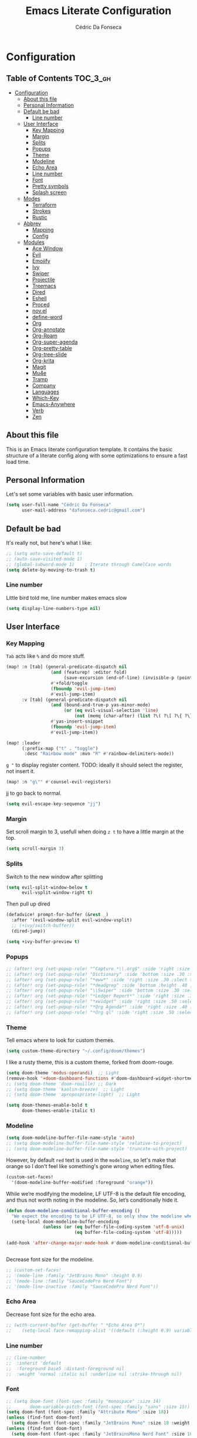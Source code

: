 #+TITLE: Emacs Literate Configuration
#+AUTHOR: Cédric Da Fonseca

* Configuration
:PROPERTIES:
:VISIBILITY: children
:END:

** Table of Contents :TOC_3_gh:
- [[#configuration][Configuration]]
  - [[#about-this-file][About this file]]
  - [[#personal-information][Personal Information]]
  - [[#default-be-bad][Default be bad]]
    - [[#line-number][Line number]]
  - [[#user-interface][User Interface]]
    - [[#key-mapping][Key Mapping]]
    - [[#margin][Margin]]
    - [[#splits][Splits]]
    - [[#popups][Popups]]
    - [[#theme][Theme]]
    - [[#modeline][Modeline]]
    - [[#echo-area][Echo Area]]
    - [[#line-number-1][Line number]]
    - [[#font][Font]]
    - [[#pretty-symbols][Pretty symbols]]
    - [[#splash-screen][Splash screen]]
  - [[#modes][Modes]]
    - [[#terraform][Terraform]]
    - [[#strokes][Strokes]]
    - [[#rustic][Rustic]]
  - [[#abbrev][Abbrev]]
    - [[#mapping][Mapping]]
    - [[#config][Config]]
  - [[#modules][Modules]]
    - [[#ace-window][Ace Window]]
    - [[#evil][Evil]]
    - [[#emojify][Emojify]]
    - [[#ivy][Ivy]]
    - [[#swiper][Swiper]]
    - [[#projectile][Projectile]]
    - [[#treemacs][Treemacs]]
    - [[#dired][Dired]]
    - [[#eshell][Eshell]]
    - [[#proced][Proced]]
    - [[#novel][nov.el]]
    - [[#define-word][define-word]]
    - [[#org][Org]]
    - [[#org-annotate][Org-annotate]]
    - [[#org-roam][Org-Roam]]
    - [[#org-super-agenda][Org-super-agenda]]
    - [[#org-pretty-table][Org-pretty-table]]
    - [[#org-tree-slide][Org-tree-slide]]
    - [[#org-krita][Org-krita]]
    - [[#magit][Magit]]
    - [[#mu4e][Mu4e]]
    - [[#tramp][Tramp]]
    - [[#company][Company]]
    - [[#languages][Languages]]
    - [[#which-key][Which-Key]]
    - [[#emacs-anywhere][Emacs-Anywhere]]
    - [[#verb][Verb]]
    - [[#zen][Zen]]

** About this file
This is an Emacs literate configuration template. It contains the basic structure
of a literate config along with some optimizations to ensure a fast load time.

** Personal Information
Let's set some variables with basic user information.

#+BEGIN_SRC emacs-lisp
(setq user-full-name "Cédric Da Fonseca"
      user-mail-address "dafonseca.cedric@gmail.com")
#+END_SRC
** Default be bad
It's really not, but here's what I like:
#+BEGIN_SRC emacs-lisp
;; (setq auto-save-default t)
;; (auto-save-visited-mode 1)
;; (global-subword-mode 1)    ; Iterate through CamelCase words
(setq delete-by-moving-to-trash t)
#+END_SRC


*** Line number
Little bird told me, line number makes emacs slow
#+begin_src emacs-lisp
(setq display-line-numbers-type nil)
#+end_src

** User Interface
*** Key Mapping
=Tab= acts like =%= and do more stuff.
#+BEGIN_SRC emacs-lisp
(map! :n [tab] (general-predicate-dispatch nil
                 (and (featurep! :editor fold)
                      (save-excursion (end-of-line) (invisible-p (point))))
                 #'+fold/toggle
                 (fboundp 'evil-jump-item)
                 #'evil-jump-item)
      :v [tab] (general-predicate-dispatch nil
                 (and (bound-and-true-p yas-minor-mode)
                      (or (eq evil-visual-selection 'line)
                          (not (memq (char-after) (list ?\( ?\[ ?\{ ?\} ?\] ?\))))))
                 #'yas-insert-snippet
                 (fboundp 'evil-jump-item)
                 #'evil-jump-item))
#+END_SRC

#+begin_src emacs-lisp
(map! :leader
      (:prefix-map ("t" . "toggle")
       :desc "Rainbow mode" :mvn "R" #'rainbow-delimiters-mode))
#+end_src

=g "= to display register content.
TODO: ideally it should select the register, not insert it.
#+BEGIN_SRC emacs-lisp
(map! :n "g\"" #'counsel-evil-registers)
#+END_SRC

jj to go back to normal.
#+BEGIN_SRC emacs-lisp
(setq evil-escape-key-sequence "jj")
#+END_SRC

*** Margin
Set scroll margin to 3, usefull when doing =z t= to have a little margin at the top.
#+BEGIN_SRC emacs-lisp
(setq scroll-margin 3)
#+END_SRC
*** Splits
Switch to the new window after splitting
#+BEGIN_SRC emacs-lisp
(setq evil-split-window-below t
      evil-vsplit-window-right t)
#+END_SRC

Then pull up dired
#+BEGIN_SRC emacs-lisp
(defadvice! prompt-for-buffer (&rest _)
  :after '(evil-window-split evil-window-vsplit)
  ;; (+ivy/switch-buffer))
  (dired-jump))
#+END_SRC

#+BEGIN_SRC emacs-lisp
(setq +ivy-buffer-preview t)
#+END_SRC
*** Popups
#+BEGIN_SRC emacs-lisp
;; (after! org (set-popup-rule! "^Capture.*\\.org$" :side 'right :size .50 :select t :vslot 2 :ttl 3))
;; (after! org (set-popup-rule! "Dictionary" :side 'bottom :size .30 :select t :vslot 3 :ttl 3))
;; (after! org (set-popup-rule! "*eww*" :side 'right :size .30 :slect t :vslot 5 :ttl 3))
;; (after! org (set-popup-rule! "*deadgrep" :side 'bottom :height .40 :select t :vslot 4 :ttl 3))
;; (after! org (set-popup-rule! "\\Swiper" :side 'bottom :size .30 :select t :vslot 4 :ttl 3))
;; (after! org (set-popup-rule! "*Ledger Report*" :side 'right :size .30 :select t :vslot 4 :ttl 3))
;; (after! org (set-popup-rule! "*xwidget" :side 'right :size .50 :select t :vslot 5 :ttl 3))
;; (after! org (set-popup-rule! "*Org Agenda*" :side 'right :size .40 :select t :vslot 2 :ttl 3))
;; (after! org (set-popup-rule! "*Org ql" :side 'right :size .50 :select t :vslot 2 :ttl 3))
#+END_SRC
*** Theme
Tell emacs where to look for custom themes.
#+begin_src emacs-lisp
(setq custom-theme-directory "~/.config/doom/themes")
#+end_src
I like a rusty theme, this is a custom theme, forked from doom-rouge.
#+BEGIN_SRC emacs-lisp
(setq doom-theme 'modus-operandi)  ;; Light
(remove-hook '+doom-dashboard-functions #'doom-dashboard-widget-shortmenu)
;; (setq doom-theme 'doom-rouille) ;; Dark
;; (setq doom-theme 'kaolin-breeze)  ;; Light
;; (setq doom-theme 'apropospriate-light)  ;; Light
#+END_SRC

#+begin_src emacs-lisp
(setq doom-themes-enable-bold t
      doom-themes-enable-italic t)
#+end_src

*** Modeline

#+begin_src emacs-lisp
(setq doom-modeline-buffer-file-name-style 'auto)
;; (setq doom-modeline-buffer-file-name-style 'relative-to-project)
;; (setq doom-modeline-buffer-file-name-style 'truncate-with-project)
#+end_src

However, by default ~red~ text is used in the ~modeline~, so let's make that orange
so I don't feel like something's gone /wrong/ when editing files.
#+BEGIN_SRC emacs-lisp
(custom-set-faces!
  '(doom-modeline-buffer-modified :foreground "orange"))
#+END_SRC

While we’re modifying the modeline, LF UTF-8 is the default file encoding, and thus not worth noting in the modeline.
So, let’s conditionally hide it.
#+BEGIN_SRC emacs-lisp
(defun doom-modeline-conditional-buffer-encoding ()
  "We expect the encoding to be LF UTF-8, so only show the modeline when this is not the case"
  (setq-local doom-modeline-buffer-encoding
              (unless (or (eq buffer-file-coding-system 'utf-8-unix)
                          (eq buffer-file-coding-system 'utf-8)))))

(add-hook 'after-change-major-mode-hook #'doom-modeline-conditional-buffer-encoding)


#+END_SRC

Decrease font size for the modeline.
#+BEGIN_SRC emacs-lisp
;; (custom-set-faces!
;; '(mode-line :family "JetBrains Mono" :height 0.9)
;; '(mode-line :family "SauceCodePro Nerd Font")
;; '(mode-line-inactive :family "SauceCodePro Nerd Font"))
#+END_SRC
*** Echo Area
Decrease font size for the echo area.
#+BEGIN_SRC emacs-lisp
;; (with-current-buffer (get-buffer " *Echo Area 0*")
;;    (setq-local face-remapping-alist '((default (:height 0.9) variable-pitch))))
#+END_SRC

*** Line number
#+BEGIN_SRC emacs-lisp
;; (line-number
;;  :inherit 'default
;;  :foreground base5 :distant-foreground nil
;;  :weight 'normal :italic nil :underline nil :strike-through nil)
#+END_SRC
*** Font
#+BEGIN_SRC emacs-lisp
;; (setq doom-font (font-spec :family "monospace" :size 14)
;;       doom-variable-pitch-font (font-spec :family "sans" :size 15))
(setq doom-font (font-spec :family "Attribute Mono" :size 18))
(unless (find-font doom-font)
  (setq doom-font (font-spec :family "JetBrains Mono" :size 18 :weight 'light)))
(unless (find-font doom-font)
  (setq doom-font (font-spec :family "JetBrainsMono Nerd Font" :size 18)))
#+END_SRC

*** Pretty symbols
#+BEGIN_SRC emacs-lisp
;; (setq prettify-symbols-alist '(("null" . "∅") ("compose" . "∘") ("() =>" . "λ")))
;; (setq +pretty-code-symbols-alist '((typescript-mode ("null" . "∅") ("compose" . "∘") ("() =>" . "λ")) (emacs-lisp-mode ("lambda" . "λ")) (org-mode ("#+end_quote" . "”") ("#+END_QUOTE" . "”") ("#+begin_quote" . "“") ("#+BEGIN_QUOTE" . "“") ("#+end_src" . "«") ("#+END_SRC" . "«") ("#+begin_src" . "»") ("#+BEGIN_SRC" . "»") ("#+name:" . "»") ("#+NAME:" . "»")) (t)))
(setq +pretty-code-symbols '(:name "»" :src_block "»" :src_block_end "«" :quote "“" :quote_end "”" :lambda "λ" :composition "∘" :null "∅" :pipe "" :dot "•"))
#+END_SRC
*** Splash screen
Emacs can render an image as the splash screen, and [[https://github.com/MarioRicalde][@MarioRicalde]] came up with a
cracker! He's also provided me with a nice emacs-style /E/, which is good for
smaller windows. *@MarioRicalde* you have my sincere thanks, you're great!
[[file:misc/splash-images/blackhole-lines.svg]]

By incrementally stripping away the outer layers of the logo one can obtain
quite a nice resizing effect.
#+BEGIN_SRC emacs-lisp
(defvar fancy-splash-image-template
  (expand-file-name "misc/splash-images/blackhole-lines-template.svg" doom-private-dir)
  "Default template svg used for the splash image, with substitutions from ")
(defvar fancy-splash-image-nil
  (expand-file-name "misc/splash-images/transparent-pixel.png" doom-private-dir)
  "An image to use at minimum size, usually a transparent pixel")

(setq fancy-splash-sizes
      `((:height 500 :min-height 50 :padding (0 . 4) :template ,(expand-file-name "misc/splash-images/blackhole-lines-0.svg" doom-private-dir))
        (:height 440 :min-height 42 :padding (1 . 4) :template ,(expand-file-name "misc/splash-images/blackhole-lines-0.svg" doom-private-dir))
        (:height 400 :min-height 38 :padding (1 . 4) :template ,(expand-file-name "misc/splash-images/blackhole-lines-1.svg" doom-private-dir))
        (:height 350 :min-height 36 :padding (1 . 3) :template ,(expand-file-name "misc/splash-images/blackhole-lines-2.svg" doom-private-dir))
        (:height 300 :min-height 34 :padding (1 . 3) :template ,(expand-file-name "misc/splash-images/blackhole-lines-3.svg" doom-private-dir))
        (:height 250 :min-height 32 :padding (1 . 2) :template ,(expand-file-name "misc/splash-images/blackhole-lines-4.svg" doom-private-dir))
        (:height 200 :min-height 30 :padding (1 . 2) :template ,(expand-file-name "misc/splash-images/blackhole-lines-5.svg" doom-private-dir))
        (:height 100 :min-height 24 :padding (1 . 2) :template ,(expand-file-name "misc/splash-images/emacs-e-template.svg" doom-private-dir))
        (:height 0   :min-height 0  :padding (0 . 0) :file ,fancy-splash-image-nil)))

(defvar fancy-splash-sizes
  `((:height 500 :min-height 50 :padding (0 . 2))
    (:height 440 :min-height 42 :padding (1 . 4))
    (:height 330 :min-height 35 :padding (1 . 3))
    (:height 200 :min-height 30 :padding (1 . 2))
    (:height 0   :min-height 0  :padding (0 . 0) :file ,fancy-splash-image-nil))
  "list of plists with the following properties
  :height the height of the image
  :min-height minimum `frame-height' for image
  :padding `+doom-dashboard-banner-padding' to apply
  :template non-default template file
  :file file to use instead of template")

(defvar fancy-splash-template-colours
  '(("$colour1" . keywords) ("$colour2" . type) ("$colour3" . base5) ("$colour4" . base8))
  "list of colour-replacement alists of the form (\"$placeholder\" . 'theme-colour) which applied the template")

(unless (file-exists-p (expand-file-name "theme-splashes" doom-cache-dir))
  (make-directory (expand-file-name "theme-splashes" doom-cache-dir) t))

(defun fancy-splash-filename (theme-name height)
  (expand-file-name (concat (file-name-as-directory "theme-splashes")
                            (symbol-name doom-theme)
                            "-" (number-to-string height) ".svg")
                    doom-cache-dir))

(defun fancy-splash-clear-cache ()
  "Delete all cached fancy splash images"
  (interactive)
  (delete-directory (expand-file-name "theme-splashes" doom-cache-dir) t)
  (message "Cache cleared!"))

(defun fancy-splash-generate-image (template height)
  "Read TEMPLATE and create an image if HEIGHT with colour substitutions as  ;described by `fancy-splash-template-colours' for the current theme"
  (with-temp-buffer
    (insert-file-contents template)
    (re-search-forward "$height" nil t)
    (replace-match (number-to-string height) nil nil)
    (dolist (substitution fancy-splash-template-colours)
      (beginning-of-buffer)
      (while (re-search-forward (car substitution) nil t)
        (replace-match (doom-color (cdr substitution)) nil nil)))
    (write-region nil nil
                  (fancy-splash-filename (symbol-name doom-theme) height) nil nil)))

(defun fancy-splash-generate-images ()
  "Perform `fancy-splash-generate-image' in bulk"
  (dolist (size fancy-splash-sizes)
    (unless (plist-get size :file)
      (fancy-splash-generate-image (or (plist-get size :file)
                                       (plist-get size :template)
                                       fancy-splash-image-template)
                                   (plist-get size :height)))))

(defun ensure-theme-splash-images-exist (&optional height)
  (unless (file-exists-p (fancy-splash-filename
                          (symbol-name doom-theme)
                          (or height
                              (plist-get (car fancy-splash-sizes) :height))))
    (fancy-splash-generate-images)))

(defun get-appropriate-splash ()
  (let ((height (frame-height)))
    (cl-some (lambda (size) (when (>= height (plist-get size :min-height)) size))
             fancy-splash-sizes)))

(setq fancy-splash-last-size nil)
(setq fancy-splash-last-theme nil)
(defun set-appropriate-splash (&optional frame)
  (let ((appropriate-image (get-appropriate-splash)))
    (unless (and (equal appropriate-image fancy-splash-last-size)
                 (equal doom-theme fancy-splash-last-theme)))
    (unless (plist-get appropriate-image :file)
      (ensure-theme-splash-images-exist (plist-get appropriate-image :height)))
    (setq fancy-splash-image
          (or (plist-get appropriate-image :file)
              (fancy-splash-filename (symbol-name doom-theme) (plist-get appropriate-image :height))))
    (setq +doom-dashboard-banner-padding (plist-get appropriate-image :padding))
    (setq fancy-splash-last-size appropriate-image)
    (setq fancy-splash-last-theme doom-theme)
    (+doom-dashboard-reload)))

(add-hook 'window-size-change-functions #'set-appropriate-splash)
(add-hook 'doom-load-theme-hook #'set-appropriate-splash)
#+END_SRC
** Modes
*** Terraform
**** Mapping
#+begin_src emacs-lisp
(map! :after terraform-mode
      :map terraform-mode-map
      :localleader
      :desc "terraform format" "f" #'terraform-format-buffer)
#+end_src
*** Strokes
#+begin_src emacs-lisp
(global-set-key (kbd "<down-mouse-2>") 'strokes-do-stroke) ; Draw strokes with RMB
(setq strokes-use-strokes-buffer nil) ; Don't draw strokes to the screen
(setq strokes-file "~/.config/doom/strokes")
#+end_src

*** Rustic
**** LSP
use rust-analyzer for lsp
#+BEGIN_SRC emacs-lisp
;; (after! lsp-rust
;;   (setq rustic-lsp-server 'rust-analyzer)
;;   (setq lsp-rust-server 'rust-analyzer))
;; (setq lsp-rust-server 'rust-analyzer)
(setq rustic-lsp-server 'rust-analyzer)
#+END_SRC

** Abbrev


*** Mapping
#+begin_src emacs-lisp
(map!
 :i "S-SPC" #'expand-abbrev)
#+end_src

#+RESULTS:

*** Config
#+begin_src emacs-lisp
(defun set-local-abbrevs (abbrevs)
  "Add ABBREVS to `local-abbrev-table' and make it buffer local.
ABBREVS should be a list of abbrevs as passed to `define-abbrev-table'.
The `local-abbrev-table' will be replaced by a copy with the new abbrevs added,
so that it is not the same as the abbrev table used in other buffers with the
same `major-mode'."
  (let* ((bufname (buffer-name))
         (prefix (substring (md5 bufname) 0 (length bufname)))
         (tblsym (intern (concat prefix "-abbrev-table"))))
    (set tblsym (copy-abbrev-table local-abbrev-table))
    (dolist (abbrev abbrevs)
      (define-abbrev (eval tblsym)
        (cl-first abbrev)
        (cl-second abbrev)
        (cl-third abbrev)))
    (setq-local local-abbrev-table (eval tblsym))))
#+end_src

** Modules
Here, we configure doom's modules

*** Ace Window
Use letters instead of numbers.
#+begin_src emacs-lisp
(setq aw-char-position 'top-left)
(setq aw-keys '(?j ?s ?a ?d ?h ?g ?f ?k ?l))
#+end_src

Make ace-window font more visible.
#+begin_src emacs-lisp
(custom-set-faces
 '(aw-leading-char-face
   ((t
     (:foreground "red" :bold t :height 1.5)))))
#+end_src

**** Mapping
#+begin_src emacs-lisp
(map!
 :leader
 "j" #'ace-window)
#+end_src

*** Evil
**** Configuration
When going to insert mode then back to normal mode, the cursor move back one character from its initial position, that's odd, let's not do that.
#+begin_src emacs-lisp
(setq evil-move-cursor-back nil)
#+end_src

Do not overwritte clipboard with replaced value in visual mode. If I replaced a visual selection with the content of my clipboard, the replaced selection end up in place of the initial value, I don't like that.
#+begin_src emacs-lisp
(setq evil-kill-on-visual-paste nil)
#+end_src

**** Key Mapping
Bind =evil-quit= to =q=, so I can get mad when accidentally quitting buffer (=SPC w u= to the rescue).
Replace =Q= for vim macros.
Add =g RET= binding to quickly fold... folds.

#+BEGIN_SRC emacs-lisp
(with-eval-after-load 'evil-maps
  (define-key evil-normal-state-map "q" 'evil-quit)
  (define-key evil-motion-state-map (kbd "Q") 'evil-record-macro))
#+END_SRC

Quickly toggle fold
#+begin_src emacs-lisp
(after! evil
  (map!
   :n "z <tab>" #'evil-toggle-fold))
#+end_src

**** Substitution: global on by default
#+BEGIN_SRC emacs-lisp
(after! evil
  (setq evil-ex-substitute-global t)) ; I like my s/../.. to be global by default
#+END_SRC
*** Emojify
**** Configuration
#+begin_src emacs-lisp
(after! emojify
  (setq emojify-inhibit-major-modes '(dired-mode doc-view-mode debugger-mode pdf-view-mode image-mode help-mode ibuffer-mode magit-popup-mode magit-diff-mode ert-results-mode compilation-mode proced-mode mu4e-headers-mode deft-mode groovy-mode )))
#+end_src
*** Ivy
Attempts (and fail) to add action to Ivy's menu to allow opening file / buffer in specific direction.
#+BEGIN_SRC emacs-lisp

(defun find-file-right (filename)
  (interactive)
  (split-window-right)
  (other-window 1)
  (find-file filename))

(defun find-file-below (filename)
  (interactive)
  (split-window-below)
  (other-window 1)
  (find-file filename))

(after! ivy
  (ivy-set-actions
   'project-find-file
   '(("v" find-file-right "open right")
     ("s" find-file-below "open below")))

  (ivy-set-actions
   'counsel-projectile-find-file
   '(("v" find-file-right "open right")
     ("s" find-file-below "open below")))

  (ivy-set-actions
   'projectile-find-file
   '(("v" find-file-right "open right")
     ("s" find-file-below "open below")))

  (ivy-set-actions
   'counsel-find-file
   '(("v" find-file-right "open right")
     ("s" find-file-below "open below")))

  (ivy-set-actions
   'counsel-recentf
   '(("v" find-file-right "open right")
     ("s" find-file-below "open below")))

  (ivy-set-actions
   'counsel-buffer-or-recentf
   '(("v" find-file-right "open right")
     ("s" find-file-below "open below")))

  (ivy-set-actions
   'ivy-switch-buffer
   '(("v" find-file-right "open right")
     ("s" find-file-below "open below")))
  )
#+END_SRC

*** Swiper
Swiper is an awesome searching utility with a quick preview. Let's install it and
load it when =swiper= or =swiper-all= is called.

Bind swiper to =C-s= but, I usually go with =SPC s s=, I might get rid of it.

#+BEGIN_SRC emacs-lisp
(global-set-key "\C-s" 'swiper)
#+END_SRC
*** Projectile
Projectile is a quick and easy project management package that "just works". We're
going to install it and make sure it's loaded immediately.

Set project path to where projects usually live.
#+BEGIN_SRC emacs-lisp
(setq projectile-project-search-path '("~/Projects/"))
#+END_SRC
*** Treemacs
#+BEGIN_SRC emacs-lisp
(after! treemacs
  (setq doom-variable-pitch-font (font-spec :family "SauceCodePro Nerd Font" :size 14))
  (setq treemacs-width 30)
  ;; (setq treemacs--width-is-locked nil) ;; FIXME treemacs doesn't care for that it seems
  (treemacs-follow-mode t))
#+END_SRC

*** Dired
**** Configuration
#+begin_src emacs-lisp
(defun dired-dotfiles-toggle ()
  "Show/hide dot-files"
  (interactive)
  (when (equal major-mode 'dired-mode)
    (if (or (not (boundp 'dired-dotfiles-show-p)) dired-dotfiles-show-p) ; if currently showing
        (progn
          (set (make-local-variable 'dired-dotfiles-show-p) nil)
          (message "h")
          (dired-mark-files-regexp "^\\\.")
          (dired-do-kill-lines))
      (progn (revert-buffer) ; otherwise just revert to re-show
             (set (make-local-variable 'dired-dotfiles-show-p) t)))))
#+end_src

**** Mapping
#+begin_src emacs-lisp
(map! :leader
      (:prefix-map ("d" . "dired")
       :desc "Dired"                       "d" #'dired
       :desc "Dired jump to current"       "j" #'dired-jump
       :desc "fd input to dired"           "f" #'fd-dired
       :desc "Dired into project root"     "p" #'project-dired
       :desc "open dired in another frame" "D" #'dired-other-window))

(after! dired
  (map!
   :map dired-mode-map
   :n "h" #'dired-up-directory
   :n "l" #'dired-find-file
   :localleader
   :desc "toggle hidden files" "." #'dired-dotfiles-toggle))
#+end_src

*** Eshell
**** Configuration
make direnv usable in eshell.
#+begin_src emacs-lisp
(after! eshell
  (add-hook 'eshell-directory-change-hook #'direnv-update-directory-environment))
#+end_src

allow some visual commands to work in eshell

**** Mapping

#+begin_src emacs-lisp
(map! :leader
      (:prefix-map ("e" . "eshell")
       :desc "toggle eshell popup"           "E" #'+eshell/toggle
       :desc "open eshell here"              "e" #'+eshell/here
       :desc "open eshell in project root"   "p" #'project-eshell
       :desc "eshell below"                  "s" #'+eshell/split-below
       :desc "eshell right"                  "v" #'+eshell/split-right))

(map!
 :map eshell-mode-map
 :n "gd" #'prot/eshell-find-file-at-point
 :n "gD" #'prot/eshell-find-file-at-point-other-window
 :n "go" #'prot/eshell-put-last-output-to-buffer
 ;; :i "C-SPC C-SPC" #'company-shell
 :i "C-S-SPC" #'company-shell)
#+end_src

#+begin_src emacs-lisp
(use-package exec-path-from-shell
  :ensure t
  :config
  (exec-path-from-shell-initialize))

;; TODO: add mapping to call prot function in normal mode
#+end_src

**** Custom Functions
#+begin_src emacs-lisp
(declare-function ffap-file-at-point "ffap.el")

(defmacro prot/eshell-ffap (name doc &rest body)
  "Make commands for `eshell' find-file-at-point.
NAME is how the function is called.  DOC is the function's
documentation string.  BODY is the set of arguments passed to the
`if' statement to be evaluated when a file at point is present."
  `(defun ,name ()
     ,doc
     (interactive)
     (let ((file (ffap-file-at-point)))
       (if file
           ,@body
         (user-error "No file at point")))))

(prot/eshell-ffap
 prot/eshell-insert-file-at-point
 "Insert (cat) contents of file at point."
 (progn
   (goto-char (point-max))
   (insert (concat "cat " file))
   (eshell-send-input)))

(prot/eshell-ffap
 prot/eshell-kill-save-file-at-point
 "Add to kill-ring the absolute path of file at point."
 (progn
   (kill-new (concat (eshell/pwd) "/" file))
   (message "Copied full path of %s" file)))

(prot/eshell-ffap
 prot/eshell-find-file-at-point
 "Run `find-file' for file at point (ordinary file or dir).
Recall that this will produce a `dired' buffer if the file is a
directory."
 (find-file file))

(prot/eshell-ffap
 prot/eshell-find-file-at-point-other-window
 "Run `find-file' for file at point (ordinary file or dir).
Recall that this will produce a `dired' buffer if the file is a
directory."
 (find-file-other-window file))


(prot/eshell-ffap
 prot/eshell-file-parent-dir
 "Open `dired' with the parent directory of file at point."
 (dired (file-name-directory file)))

(defun prot/eshell-put-last-output-to-buffer ()
  "Produce a buffer with output of last `eshell' command."
  (interactive)
  (let ((eshell-output (buffer-substring-no-properties
                        (eshell-beginning-of-output)
                        (eshell-end-of-output))))
    (with-current-buffer (get-buffer-create "*last-eshell-output*")
      (erase-buffer)
      (insert eshell-output)
      (switch-to-buffer-other-window (current-buffer)))))
#+end_src

**** Company
Try to enable ~company-shell~ inside eshell
#+begin_src emacs-lisp
(after! eshell-mode
  (set-company-backend! 'eshell-mode '(company-shell company-shell-env company-files)))
#+end_src

*** Proced
#+begin_src emacs-lisp
(map!
 :map proced-mode-map
 :n "r" #'proced-update
 :n "R" #'proced-renice)
#+end_src

#+begin_src emacs-lisp
(after! (ivy projectile)
  ;; HACK more actions for `projectile-find-other-file'
  (require 'counsel-projectile)
  (ivy-add-actions
   'projectile-completing-read
   (cdr counsel-projectile-find-file-action)))
#+end_src

*** nov.el

**** Configuration
#+begin_src emacs-lisp
(setq nov-text-width t)
(setq visual-fill-column-center-text t)
(add-hook 'nov-mode-hook 'visual-line-mode)
(add-hook 'nov-mode-hook 'visual-fill-column-mode)
;; disables highlight line in nov mode
(add-hook 'nov-mode-hook (lambda () (hl-line-mode -1)))
(add-hook 'nov-mode-hook (lambda ()
                           (make-local-variable 'scroll-margin)
                           (setq scroll-margin 1)))

#+end_src

**** Custom Functions
Scroll bottom line to the top, then move cursor to the bottom.
#+begin_src emacs-lisp
(defun daf/scroll-bottom-line-to-top ()
  (interactive)
  (evil-window-bottom)
  (evil-scroll-line-to-top (line-number-at-pos)))
(defun daf/scroll-top-line-to-bottom ()
  (interactive)
  (evil-window-top)
  (evil-scroll-line-to-bottom (line-number-at-pos)))
#+end_src

#+begin_src emacs-lisp
(defun daf/indent-now ()
  (interactive)
  (evil-ex "%!sed '/^$/{N;s/\\n/\\n  /;}'"))

(defun daf/condense-now ()
  (interactive)
  (evil-ex "%!sed '/^\\n*$/!b;N;//!D;:a;z;N;//ba'"))
#+end_src

**** Mapping
#+begin_src elisp
(after! nov
  (map!
   :map nov-mode-map
   :n "J" #'daf/scroll-bottom-line-to-top
   :n "K" #'daf/scroll-top-line-to-bottom))
#+end_src

*** define-word
**** Mapping
#+begin_src emacs-lisp
(map!
 (:when (featurep! :tools lookup)
  :n  "z?"   #'define-word-at-point))
#+end_src

*** Org
**** Set org directory to the Drive directory.
#+BEGIN_SRC emacs-lisp
(setq org-directory "~/Sync/Org/")
(setq org-agenda-files (directory-files-recursively "~/Sync/Org/" "\\.org$"))
#+END_SRC

**** Set time when task is done.
#+BEGIN_SRC emacs-lisp
(setq org-log-done 'time)
#+END_SRC

**** Enable mouse for when I'm feeling weak.
#+BEGIN_SRC emacs-lisp
(after! org
  (require 'org-mouse))
#+END_SRC

**** Mixed pitch is great. As is +org-pretty-mode, let’s use them.
#+begin_src emacs-lisp
(add-hook! 'org-mode-hook #'+org-pretty-mode #'mixed-pitch-mode)
#+end_src
**** Let's make heading a bit bigger
#+begin_src emacs-lisp

(custom-set-faces!
  '(outline-1 :weight extra-bold :height 1.15)
  '(outline-2 :weight bold :height 1.10)
  '(outline-3 :weight bold :height 1.09)
  '(outline-4 :weight semi-bold :height 1.04)
  '(outline-5 :weight semi-bold :height 1.02)
  '(outline-6 :weight semi-bold)
  '(outline-8 :weight semi-bold)
  '(outline-9 :weight semi-bold))


#+end_src

**** Extra fancy stuff
#+BEGIN_SRC emacs-lisp
(after! org (setq org-hide-emphasis-markers t
                  org-hide-leading-stars t
                  org-list-demote-modify-bullet '(("+" . "-") ("1." . "a.") ("-" . "+"))
                  org-ellipsis "▼"))
#+END_SRC
**** Extra extra fancy stuff
It’s also nice to change the character used for collapsed items (by default …), I think ▾ is better for indicating ’collapsed section’. and add an extra org-bullet to the default list of four. I’ve also added some fun alternatives, just commented out.
#+begin_src emacs-lisp
(after! org
  (use-package org-pretty-tags
    :config
    (setq org-pretty-tags-surrogate-strings
          `(("uni"        . ,(all-the-icons-faicon   "graduation-cap" :face 'all-the-icons-purple  :v-adjust 0.01))
            ("ucc"        . ,(all-the-icons-material "computer"       :face 'all-the-icons-silver  :v-adjust 0.01))
            ("assignment" . ,(all-the-icons-material "library_books"  :face 'all-the-icons-orange  :v-adjust 0.01))
            ("test"       . ,(all-the-icons-material "timer"          :face 'all-the-icons-red     :v-adjust 0.01))
            ("lecture"    . ,(all-the-icons-fileicon "keynote"        :face 'all-the-icons-orange  :v-adjust 0.01))
            ("email"      . ,(all-the-icons-faicon   "envelope"       :face 'all-the-icons-blue    :v-adjust 0.01))
            ("read"       . ,(all-the-icons-octicon  "book"           :face 'all-the-icons-lblue   :v-adjust 0.01))
            ("article"    . ,(all-the-icons-octicon  "file-text"      :face 'all-the-icons-yellow  :v-adjust 0.01))
            ("web"        . ,(all-the-icons-faicon   "globe"          :face 'all-the-icons-green   :v-adjust 0.01))
            ("info"       . ,(all-the-icons-faicon   "info-circle"    :face 'all-the-icons-blue    :v-adjust 0.01))
            ("issue"      . ,(all-the-icons-faicon   "bug"            :face 'all-the-icons-red     :v-adjust 0.01))
            ("someday"    . ,(all-the-icons-faicon   "calendar-o"     :face 'all-the-icons-cyan    :v-adjust 0.01))
            ("idea"       . ,(all-the-icons-octicon  "light-bulb"     :face 'all-the-icons-yellow  :v-adjust 0.01))
            ("emacs"      . ,(all-the-icons-fileicon "emacs"          :face 'all-the-icons-lpurple :v-adjust 0.01))))
    (org-pretty-tags-global-mode)))

(after! org-superstar
  (setq org-superstar-headline-bullets-list '("◉" "○" "✸" "✿" "✤" "✜" "◆" "▶")
        ;; org-superstar-headline-bullets-list '("Ⅰ" "Ⅱ" "Ⅲ" "Ⅳ" "Ⅴ" "Ⅵ" "Ⅶ" "Ⅷ" "Ⅸ" "Ⅹ")
        org-superstar-prettify-item-bullets t ))
(after! org
  (setq org-ellipsis " ▾ "
        org-hide-leading-stars t
        org-priority-highest ?A
        org-priority-lowest ?E
        org-priority-faces
        '((?A . 'all-the-icons-red)
          (?B . 'all-the-icons-orange)
          (?C . 'all-the-icons-yellow)
          (?D . 'all-the-icons-green)
          (?E . 'all-the-icons-blue))))
#+end_src

#+BEGIN_SRC emacs-lisp
;; (when (require 'org-superstar nil 'noerror)
;;   (setq org-superstar-headline-bullets-list '("◉" "●" "○")
;;         org-superstar-item-bullet-alist nil))
#+END_SRC

Make quotes blocks /italic/.
#+begin_src emacs-lisp
(setq org-fontify-quote-and-verse-blocks t)
#+end_src

**** Mapping
#+BEGIN_SRC emacs-lisp
(after! org
  (map!
   :map org-mode-map
   :n "M-j" #'org-metadown
   :n "M-k" #'org-metadup
   :n "g TAB" #'outline-show-subtree))
#+END_SRC

**** Capture
#+BEGIN_SRC emacs-lisp
(after! org
  (defun transform-square-brackets-to-round-ones(string-to-transform)
    "Transforms [ into ( and ] into ), other chars left unchanged."
    (concat
     (mapcar #'(lambda (c) (if (equal c ?[) ?\( (if (equal c ?]) ?\) c))) string-to-transform)))

  (add-to-list 'org-capture-templates
               '("x" "Protocol" entry (file+headline ,(concat org-directory "bookmarks.org") "Bookmarks")
                 "* %^{Title}\nSource: %u, [[%:link]]\n #+BEGIN_QUOTE\n%i\n#+END_QUOTE\n\n\n%?"))
  (add-to-list 'org-capture-templates
               `("L" "Protocol Link" entry (file+headline ,(concat org-directory "bookmarks.org") "Bookmarks")
                 "* [[%:link][%(transform-square-brackets-to-round-ones \"%:description\")]] %i %?\n")))
#+END_SRC

*** Org-annotate

#+begin_src emacs-lisp
(setq org-annotate-file-storage-file "~/Sync/Org/annotations/annotations.org")
#+end_src

*** Org-Roam
**** Set org-roam directory to the Drive directory.
#+BEGIN_SRC emacs-lisp
(setq org-roam-directory "~/Sync/Org")
#+END_SRC

Don't open backlinks pane automatically
#+begin_src emacs-lisp
(setq +org-roam-open-buffer-on-find-file 'nil)
#+end_src

*** Org-super-agenda
#+begin_src emacs-lisp

(use-package! org-super-agenda
  :commands (org-super-agenda-mode))
(after! org-agenda
  (org-super-agenda-mode))

(setq org-agenda-skip-scheduled-if-done t
      org-agenda-skip-deadline-if-done t
      org-agenda-include-deadlines t
      org-agenda-block-separator nil
      org-agenda-tags-column 100 ;; from testing this seems to be a good value
      org-agenda-compact-blocks t)

(setq org-agenda-custom-commands
      '(("o" "Overview"
         ((agenda "" ((org-agenda-span 'day)
                      (org-super-agenda-groups
                       '((:name "Today"
                          :time-grid t
                          :date today
                          :todo "TODAY"
                          :scheduled today
                          :order 1)))))
          (alltodo "" ((org-agenda-overriding-header "")
                       (org-super-agenda-groups
                        '((:name "Next to do"
                           :todo "NEXT"
                           :order 1)
                          (:name "Important"
                           :tag "Important"
                           :priority "A"
                           :order 6)
                          (:name "Due Today"
                           :deadline today
                           :order 2)
                          (:name "Due Soon"
                           :deadline future
                           :order 8)
                          (:name "Overdue"
                           :deadline past
                           :face error
                           :order 7)
                          (:name "Assignments"
                           :tag "Assignment"
                           :order 10)
                          (:name "Issues"
                           :tag "Issue"
                           :order 12)
                          (:name "Emacs"
                           :tag "Emacs"
                           :order 13)
                          (:name "Projects"
                           :tag "Project"
                           :order 14)
                          (:name "Research"
                           :tag "Research"
                           :order 15)
                          (:name "To read"
                           :tag "Read"
                           :order 30)
                          (:name "Waiting"
                           :todo "WAITING"
                           :order 20)
                          (:name "University"
                           :tag "uni"
                           :order 32)
                          (:name "Trivial"
                           :priority<= "E"
                           :tag ("Trivial" "Unimportant")
                           :todo ("SOMEDAY" )
                           :order 90)
                          (:discard (:tag ("Chore" "Routine" "Daily")))))))))))


#+end_src
*** Org-pretty-table
#+begin_src emacs-lisp
(setq global-org-pretty-table-mode t)
#+end_src
*** Org-tree-slide

**** Custom Functions

#+begin_src emacs-lisp
(defun advice:org-edit-src-code (&optional code edit-buffer-name)
  (interactive)
  (my:show-headers))
(advice-add 'org-edit-src-code :before #'advice:org-edit-src-code)

(defun advice:org-edit-src-exit ()
  (interactive)
  (my:hide-headers))

(defun daf/presentation-setup ()

  (setq my:org-src-block-faces 'org-src-block-faces)
  (hide-lines-show-all)
  (setq org-src-block-faces
        '(("emacs-lisp" (:background "cornsilk"))))
  (hide-lines-matching "#\\+BEGIN_\\(SRC\\|EXAMPLE\\|VERSE\\|QUOTE\\)")
  (hide-lines-matching "#\\+END_\\(SRC\\|EXAMPLE\\|VERSE\\|QUOTE\\)")
  ;; (hide-lines-matching "#\\+attr_html")

  (advice-add 'org-edit-src-exit :after #'advice:org-edit-src-exit)
;; Display images inline
(org-display-inline-images) ;; Can also use org-startup-with-inline-images

;; Scale the text.  The next line is for basic scaling:
(setq text-scale-mode-amount 3)
(text-scale-mode 1))
(hl-line-mode -1)

;; This option is more advanced, allows you to scale other faces too
;; (setq-local face-remapping-alist '((default (:height 2.0) variable-pitch)
;;                                    (org-verbatim (:height 1.75) org-verbatim)
;;                                    (org-block (:height 1.25) org-block))))

(defun daf/presentation-end ()
  ;; Show the mode line again

  ;; Turn off text scale mode (or use the next line if you didn't use text-scale-mode)
  (text-scale-mode 0)

  (hide-lines-show-all)
  ;; If you use face-remapping-alist, this clears the scaling:
  (setq-local face-remapping-alist '((default variable-pitch default))))

;; (use-package org-tree-slide
;;   :hook ((org-tree-slide-play . efs/presentation-setup)
;;          (org-tree-slide-stop . efs/presentation-end))
;;   :custom
;;   (org-tree-slide-slide-in-effect t)
;;   (org-tree-slide-activate-message "Presentation started!")
;;   (org-tree-slide-deactivate-message "Presentation finished!")
;;   (org-tree-slide-header t)
;;   (org-tree-slide-breadcrumbs " > ")
;;   (org-image-actual-width nil))

#+end_src

#+RESULTS:
: daf/presentation-end

**** Configuration
#+begin_src emacs-lisp
(after! org-tree-slide
  (add-hook 'org-tree-slide-play-hook (lambda () (daf/presentation-setup)))
  (add-hook 'org-tree-slide-stop-hook (lambda () (daf/presentation-end)))

  (setq org-src-block-faces 'my:org-src-block-faces)

  (setq org-tree-slide-skip-outline-level 0))
#+end_src

**** Mapping
#+begin_src emacs-lisp
(after! org-tree-slide
  (map!
   :map org-tree-slide-mode-map
   :n "J" #'org-tree-slide-move-next-tree
   :n "K" #'org-tree-slide-move-previous-tree
   :n "<right>" #'org-tree-slide-move-next-tree
   :n "<left>" #'org-tree-slide-move-previous-tree))
#+end_src

#+RESULTS:
*** Org-krita
**** Configuration
#+begin_src emacs-lisp
(use-package! org-krita
  :config
  (add-hook 'org-mode-hook 'org-krita-mode))
#+end_src

*** Magit
**** todos
#+BEGIN_SRC emacs-lisp
(after! magit
  (magit-todos-mode t))
#+END_SRC
**** git-messenger

Pop up last commit information of current line
#+BEGIN_SRC emacs-lisp
(after! git-messenger

  (setq git-messenger:show-detail t
        git-messenger:use-magit-popup t))
#+END_SRC
***** Mapping
Add entry to menu.
#+BEGIN_SRC emacs-lisp
(map! :leader
      (:prefix-map ("g" . "git")
       :desc  "git-messenger popup" "," #'git-messenger:popup-message
       :desc  "git buffer log"      "d" #'magit-log-buffer-file))

#+END_SRC

*** Mu4e

**** Configuration

#+begin_src emacs-lisp
(setq mu4e-attachment-dir "~/Downloads/")
(set-email-account! "CaptainSpof"
                    '(
                      (user-mail-address            . "captain.spof@gmail.com")
                      (user-full-name               . "Cédric Da Fonseca")
                      (smtpmail-smtp-user           . "captain.spof@gmail.com")
                      (smtpmail-smtp-server         . "smtp.gmail.com")
                      (smtpmail-smtp-service        . 465)
                      (smtpmail-stream-type         . ssl)
                      (smtpmail-default-smtp-server . "smtp.gmail.com")
                      (message-send-mail-function   . smtpmail-send-it)
                      (smtpmail-debug-info          . t)
                      (smtpmail-debug-verbose       . t)
                      (mu4e-compose-signature       . "Captain Spof")
                      (mu4e-update-interval         . 300)
                      (mu4e-attachment-dir          . "~/Downloads/")
                      (mu4e-sent-folder             . "/[Gmail]/Sent")
                      (mu4e-drafts-folder           . "/[Gmail]/Drafts")
                      (mu4e-trash-folder            . "/[Gmail]/Trash")
                      (mu4e-refile-folder           . "/[Gmail]/All Mail")
                      )
                    t)
#+end_src

*** Tramp
Fix weird problems due to prompt, I don't know, wild c/c from google.
#+BEGIN_SRC emacs-lisp
(after! tramp
  (setq tramp-shell-prompt-pattern "\\(?:^\\|\r\\)[^]#$%>\n]*#?[]#$%>].* *\\(^[\\[[0-9;]*[a-zA-Z] *\\)*"))
#+END_SRC
*** Company
Tabnine
#+BEGIN_SRC emacs-lisp
(after! company
  ;; (require 'company-tabnine)
  ;; (add-to-list 'company-backends #'company-tabnine)
  ;; Trigger completion immediately.
  (setq company-idle-delay 2)
  ;; (setq company-global-modes '(not eshell-mode))

  ;; Number the candidates (use M-1, M-2 etc to select completions).
  (setq company-show-numbers t))
#+END_SRC

Enable fuzzy matching.

#+BEGIN_SRC emacs-lisp
;; (after! company
;;   (setq company-require-match nil)            ; Don't require match, so you can still move your cursor as expected.
;;   (setq company-tooltip-align-annotations t)  ; Align annotation to the right side.
;;   (setq company-eclim-auto-save nil)          ; Stop eclim auto save.
;;   (setq company-dabbrev-downcase nil)         ; No downcase when completion.
;; )
#+END_SRC
*** Languages
=:lang= stuff

*** Which-Key
Load which-key faster
#+BEGIN_SRC emacs-lisp
(setq which-key-idle-delay 0.5) ;; I need the help, I really do
#+END_SRC
I also think that having evil- appear in so many popups is a bit too verbose, let’s change that, and do a few other similar tweaks while we’re at it.
#+BEGIN_SRC emacs-lisp
(setq which-key-allow-multiple-replacements t)
(after! which-key
  (pushnew!
   which-key-replacement-alist
   '(("" . "\\`+?evil[-:]?\\(?:a-\\)?\\(.*\\)") . (nil . "⑂-\\1"))
   '(("\\`g s" . "\\`evilem--?motion-\\(.*\\)") . (nil . "◃\\1"))
   ))
#+END_SRC
*** Emacs-Anywhere
#+BEGIN_SRC emacs-lisp
(defvar emacs-anywhere--active-markdown nil
  "Whether the buffer started off as markdown.
Affects behaviour of `emacs-anywhere--finalise-content'")

(defun emacs-anywhere--finalise-content (&optional _frame)
  (when emacs-anywhere--active-markdown
    (fundamental-mode)
    (goto-char (point-min))
    (insert "#+OPTIONS: toc:nil\n")
    (rename-buffer "*EA Pre Export*")
    (org-export-to-buffer 'gfm ea--buffer-name)
    (kill-buffer "*EA Pre Export*"))
  (gui-select-text (buffer-string)))

(define-minor-mode emacs-anywhere-mode
  "To tweak the current buffer for some emacs-anywhere considerations"
  :init-value nil
  :keymap (list
           ;; Finish edit, but be smart in org mode
           (cons (kbd "C-c C-c") (cmd! (if (and (eq major-mode 'org-mode)
                                                (org-in-src-block-p))
                                           (org-ctrl-c-ctrl-c)
                                         (delete-frame))))
           ;; Abort edit. emacs-anywhere saves the current edit for next time.
           (cons (kbd "C-c C-k") (cmd! (setq ea-on nil)
                                       (delete-frame))))
  (when emacs-anywhere-mode
    ;; line breaking
    (turn-off-auto-fill)
    (visual-line-mode t)
    ;; DEL/C-SPC to clear (first keystroke only)
    (set-transient-map (let ((keymap (make-sparse-keymap)))
                         (define-key keymap (kbd "DEL")   (cmd! (delete-region (point-min) (point-max))))
                         (define-key keymap (kbd "C-SPC") (cmd! (delete-region (point-min) (point-max))))
                         keymap))
    ;; disable tabs
    (when (bound-and-true-p centaur-tabs-mode)
      (centaur-tabs-local-mode t))))

(defun ea-popup-handler (app-name window-title x y w h)
  (interactive)
  (set-frame-size (selected-frame) 80 12)
  ;; position the frame near the mouse
  (let* ((mousepos (split-string (shell-command-to-string "xdotool getmouselocation | sed -E \"s/ screen:0 window:[^ ]*|x:|y://g\"")))
         (mouse-x (- (string-to-number (nth 0 mousepos)) 100))
         (mouse-y (- (string-to-number (nth 1 mousepos)) 50)))
    (set-frame-position (selected-frame) mouse-x mouse-y))

  (set-frame-name (concat "Quick Edit ∷ " ea-app-name " — "
                          (truncate-string-to-width
                           (string-trim
                            (string-trim-right window-title
                                               (format "-[A-Za-z0-9 ]*%s" ea-app-name))
                            "[\s-]+" "[\s-]+")
                           45 nil nil "…")))
  (message "window-title: %s" window-title)

  (when-let ((selection (gui-get-selection 'PRIMARY)))
    (insert selection))

  ;; convert buffer to org mode if markdown
  (when emacs-anywhere--active-markdown
    (shell-command-on-region (point-min) (point-max)
                             "pandoc -f markdown -t org" nil t)
    (deactivate-mark) (goto-char (point-max)))

  ;; set major mode
  (org-mode)

  (advice-add 'ea--delete-frame-handler :before #'emacs-anywhere--finalise-content)

  ;; I'll be honest with myself, I /need/ spellcheck
  ;; (flyspell-buffer)

  (evil-insert-state) ; start in insert
  (emacs-anywhere-mode 1))

(add-hook 'ea-popup-hook 'ea-popup-handler)
#+END_SRC
*** Verb
**** Mapping
#+begin_src emacs-lisp
(map! :leader
      (:prefix-map ("v" . "verb")
       :desc "send request"              "V" #'verb-send-request-on-point-other-window
       :desc "send request other window" "v" #'verb-send-request-on-point-other-window-stay
       :desc "re-send request"           "r" #'verb-re-send-request
       (:prefix-map ("s" . "verb show")
        :desc "show sent request" "r" #'verb-show-request
        :desc "show headers"      "h" #'verb-toggle-show-headers
        :desc "show vars"         "v" #'verb-show-vars
        :desc "show logs"         "l" #'verb-show-logs
        )))
#+end_src

#+RESULTS:
: verb-show-request
*** Zen
#+begin_src emacs-lisp
(setq +zen-window-divider-size 0
      +zen-text-scale 0.4)
#+end_src
